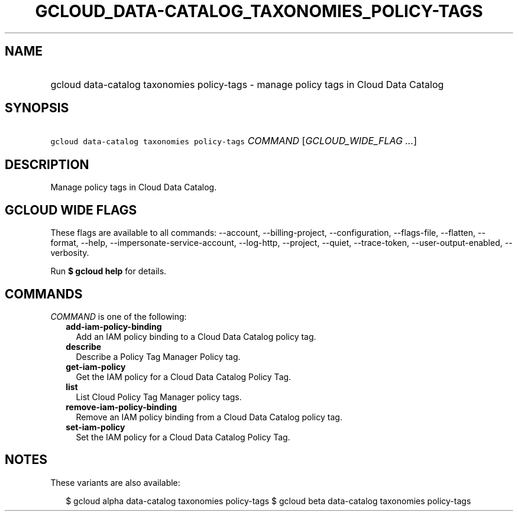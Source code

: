 
.TH "GCLOUD_DATA\-CATALOG_TAXONOMIES_POLICY\-TAGS" 1



.SH "NAME"
.HP
gcloud data\-catalog taxonomies policy\-tags \- manage policy tags in Cloud Data Catalog



.SH "SYNOPSIS"
.HP
\f5gcloud data\-catalog taxonomies policy\-tags\fR \fICOMMAND\fR [\fIGCLOUD_WIDE_FLAG\ ...\fR]



.SH "DESCRIPTION"

Manage policy tags in Cloud Data Catalog.



.SH "GCLOUD WIDE FLAGS"

These flags are available to all commands: \-\-account, \-\-billing\-project,
\-\-configuration, \-\-flags\-file, \-\-flatten, \-\-format, \-\-help,
\-\-impersonate\-service\-account, \-\-log\-http, \-\-project, \-\-quiet,
\-\-trace\-token, \-\-user\-output\-enabled, \-\-verbosity.

Run \fB$ gcloud help\fR for details.



.SH "COMMANDS"

\f5\fICOMMAND\fR\fR is one of the following:

.RS 2m
.TP 2m
\fBadd\-iam\-policy\-binding\fR
Add an IAM policy binding to a Cloud Data Catalog policy tag.

.TP 2m
\fBdescribe\fR
Describe a Policy Tag Manager Policy tag.

.TP 2m
\fBget\-iam\-policy\fR
Get the IAM policy for a Cloud Data Catalog Policy Tag.

.TP 2m
\fBlist\fR
List Cloud Policy Tag Manager policy tags.

.TP 2m
\fBremove\-iam\-policy\-binding\fR
Remove an IAM policy binding from a Cloud Data Catalog policy tag.

.TP 2m
\fBset\-iam\-policy\fR
Set the IAM policy for a Cloud Data Catalog Policy Tag.


.RE
.sp

.SH "NOTES"

These variants are also available:

.RS 2m
$ gcloud alpha data\-catalog taxonomies policy\-tags
$ gcloud beta data\-catalog taxonomies policy\-tags
.RE

